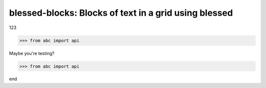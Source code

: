 blessed-blocks: Blocks of text in a grid using blessed
======================================================

123

.. code-block:: python

    >>> from abc import api

Maybe you're testing?

.. code-block:: python

    >>> from abc import api

end
